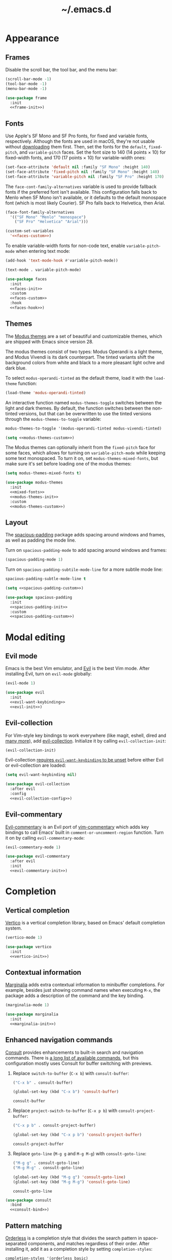 #+title: ~/.emacs.d

* Appearance

** Frames

Disable the scroll bar, the tool bar, and the menu bar:

#+headers: :noweb-ref frame-init
#+begin_src emacs-lisp
  (scroll-bar-mode -1)
  (tool-bar-mode -1)
  (menu-bar-mode -1)
#+end_src

#+RESULTS:

#+headers: :exports none
#+headers: :noweb yes
#+headers: :tangle default.el
#+begin_src emacs-lisp
  (use-package frame
    :init
    <<frame-init>>)
#+end_src

** Fonts

Use Apple's SF Mono and SF Pro fonts, for fixed and variable fonts, respectively.
Although the fonts are used in macOS, they're not usable without [[https://developer.apple.com/fonts/][downloading]] them first.
Then, set the fonts for the =default=, =fixed-pitch=, and =variable-pitch= faces.
Set the font size to 140 (14 points × 10) for fixed-width fonts, and 170 (17 points × 10) for variable-width ones:

#+headers: :noweb-ref faces-init
#+begin_src emacs-lisp
  (set-face-attribute 'default nil :family "SF Mono" :height 140)
  (set-face-attribute 'fixed-pitch nil :family "SF Mono" :height 140)
  (set-face-attribute 'variable-pitch nil :family "SF Pro" :height 170)
#+end_src

#+RESULTS:

The =face-cont-family-alternatives= variable is used to provide fallback fonts if the preferred font isn't available.
This configuration falls back to Menlo when SF Mono isn't available, or it defaults to the default monospace font (which is most likely Courier).
SF Pro falls back to Helvetica, then Arial.

#+headers: :eval no
#+headers: :exports none
#+headers: :noweb-ref faces-custom
#+begin_src emacs-lisp
  (face-font-family-alternatives
    '(("SF Mono" "Menlo" "monospace")
      ("SF Pro" "Helvetica" "Arial")))
#+end_src

#+headers: :noweb yes
#+headers: :noweb-prefix no
#+begin_src emacs-lisp
  (custom-set-variables
    '<<faces-custom>>)
#+end_src

#+RESULTS:

To enable variable-width fonts for non-code text, enable =variable-pitch-mode= when entering text mode:

#+begin_src emacs-lisp
  (add-hook 'text-mode-hook #'variable-pitch-mode))
#+end_src

#+headers: :eval no
#+headers: :exports none
#+headers: :noweb-ref faces-hook
#+begin_src emacs-lisp
  (text-mode . variable-pitch-mode)
#+end_src

#+headers: :exports none
#+headers: :noweb yes
#+headers: :tangle default.el
#+begin_src emacs-lisp
  (use-package faces
    :init
    <<faces-init>>
    :custom
    <<faces-custom>>
    :hook
    <<faces-hook>>)
#+end_src

#+RESULTS:
| variable-pitch-mode | text-mode-hook-identify |

** Themes

The [[https://protesilaos.com/emacs/modus-themes][Modus themes]] are a set of beautiful and customizable themes, which are shipped with Emacs since version 28.

The modus themes consist of two types: Modus Operandi is a light theme, and Modus Vivendi is its dark counterpart.
The tinted variants shift the background colors from white and black to a more pleasant light ochre and dark blue.

To select =modus-operandi-tinted= as the default theme, load it with the ~load-theme~ function:

#+headers: :noweb-ref modus-themes-init
#+begin_src emacs-lisp
  (load-theme 'modus-operandi-tinted)
#+end_src

#+RESULTS:
: t

An interactive function named ~modus-themes-toggle~ switches between the light and dark themes.
By default, the function switches between the non-tinted versions, but that can be overwritten to use the tinted versions through the =modus-themes-to-toggle= variable:

#+headers: :exports none
#+headers: :noweb-ref modus-themes-custom
#+begin_src emacs-lisp
  modus-themes-to-toggle '(modus-operandi-tinted modus-vivendi-tinted)
#+end_src

#+headers: :noweb yes
#+headers: :noweb-prefix no
#+begin_src emacs-lisp
  (setq <<modus-themes-custom>>)
#+end_src

#+RESULTS:
| modus-operandi-tinted | modus-vivendi-tinted |

The Modus themes can optionally inherit from the =fixed-pitch= face for some faces, which allows for turning on =variable-pitch-mode= while keeping some text monospaced.
To turn it on, set =modus-themes-mixed-fonts=, but make sure it's set before loading one of the modus themes:

#+headers: :noweb-ref mixed-fonts
#+begin_src emacs-lisp
  (setq modus-themes-mixed-fonts t)
#+end_src

#+headers: :exports none
#+headers: :noweb yes
#+headers: :tangle default.el
#+begin_src emacs-lisp
  (use-package modus-themes
    :init
    <<mixed-fonts>>
    <<modus-themes-init>>
    :custom
    <<modus-themes-custom>>)
#+end_src

#+RESULTS:

** Layout

The [[https://protesilaos.com/emacs/spacious-padding][spacious-padding]] package adds spacing around windows and frames, as well as padding the mode line.

Turn on =spacious-padding-mode= to add spacing around windows and frames:

#+headers: :noweb-ref spacious-padding-init
#+begin_src emacs-lisp
  (spacious-padding-mode 1)
#+end_src

Turn on  =spacious-padding-subtile-mode-line= for a more subtile mode line:

#+headers: :exports none
#+headers: :noweb-ref spacious-padding-custom
#+begin_src emacs-lisp
  spacious-padding-subtle-mode-line t
#+end_src

#+headers: :noweb yes
#+begin_src emacs-lisp
  (setq <<spacious-padding-custom>>)
#+end_src

#+headers: :exports none
#+headers: :noweb yes
#+headers: :tangle default.el
#+begin_src emacs-lisp
  (use-package spacious-padding
    :init
    <<spacious-padding-init>>
    :custom
    <<spacious-padding-custom>>)
#+end_src

#+RESULTS:

* Modal editing

** Evil mode

Emacs is the best Vim emulator, and [[https://github.com/emacs-evil/evil][Evil]] is the best Vim mode.
After installing Evil, turn on =evil-mode= globally:

#+headers: :noweb-ref evil-init
#+begin_src emacs-lisp
  (evil-mode 1)
#+end_src

#+RESULTS:
: t

#+headers: :exports none
#+headers: :noweb yes
#+headers: :tangle default.el
#+begin_src emacs-lisp
  (use-package evil
    :init
    <<evil-want-keybinding>>
    <<evil-init>>)
#+end_src

#+RESULTS:

** Evil-collection

For Vim-style key bindings to work everywhere (like magit, eshell, dired and [[https://github.com/emacs-evil/evil-collection/tree/master/modes][many more]]), add [[https://github.com/emacs-evil/evil-collection][evil-collection]].
Initialize it by calling ~evil-collection-init~:

#+headers: :noweb-ref evil-collection-config
#+begin_src emacs-lisp
  (evil-collection-init)
#+end_src

#+RESULTS:

Evil-collection [[https://github.com/emacs-evil/evil-collection/issues/60][requires =evil-want-keybinding= to be unset]] before either Evil or evil-collection are loaded:

#+headers: :noweb-ref evil-want-keybinding
#+begin_src emacs-lisp
  (setq evil-want-keybinding nil)
#+end_src

#+headers: :exports none
#+headers: :noweb yes
#+headers: :tangle default.el
#+begin_src emacs-lisp
  (use-package evil-collection
    :after evil
    :config
    <<evil-collection-config>>)
#+end_src

#+RESULTS:
: t

** Evil-commentary

[[https://github.com/linktohack/evil-commentary][Evil-commentary]] is an Evil port of [[https://github.com/tpope/vim-commentary][vim-commentary]] which adds key bindings to call Emacs’ built in ~comment-or-uncomment-region~ function.
Turn it on by calling ~evil-commentary-mode~:

#+headers: :noweb-ref evil-commentary-init
#+begin_src emacs-lisp
  (evil-commentary-mode 1)
#+end_src

#+RESULTS:
: t

#+headers: :exports none
#+headers: :noweb yes
#+headers: :tangle default.el
#+begin_src emacs-lisp
  (use-package evil-commentary
    :after evil
    :init
    <<evil-commentary-init>>)
#+end_src

* Completion

** Vertical completion

[[https://github.com/minad/vertico][Vertico]] is a vertical completion library, based on Emacs' default completion system.

#+headers: :noweb-ref vertico-init
#+begin_src emacs-lisp
  (vertico-mode 1)
#+end_src

#+RESULTS:
: t

#+headers: :exports none
#+headers: :noweb yes
#+headers: :tangle default.el
#+begin_src emacs-lisp
  (use-package vertico
    :init
    <<vertico-init>>)
#+end_src

#+RESULTS:

** Contextual information

[[https://github.com/minad/marginalia][Marginalia]] adds extra contextual information to minibuffer completions.
For example, besides just showing command names when executing =M-x=, the package adds a description of the command and the key binding.

#+headers: :noweb-ref marginalia-init
#+begin_src emacs-lisp
  (marginalia-mode 1)
#+end_src

#+RESULTS:
: t

#+headers: :exports none
#+headers: :noweb yes
#+headers: :tangle default.el
#+begin_src emacs-lisp
  (use-package marginalia
    :init
    <<marginalia-init>>)
#+end_src

#+RESULTS:
: t

** Enhanced navigation commands

[[https://github.com/minad/consult][Consult]] provides enhancements to built-in search and navigation commands.
There is [[https://github.com/minad/consult?tab=readme-ov-file#available-commands][a long list of available commands]], but this configuration mostly uses Consult for buffer switching with previews.

1. Replace ~switch-to-buffer~ (=C-x b=) with ~consult-buffer~:

  #+headers: :exports none
  #+headers: :noweb-ref consult-bind
  #+begin_src emacs-lisp
    ("C-x b" . consult-buffer)
  #+end_src

  #+begin_src emacs-lisp
    (global-set-key (kbd "C-x b") 'consult-buffer)
  #+end_src

  #+RESULTS:
  : consult-buffer

2. Replace ~project-switch-to-buffer~ (=C-x p b=) with ~consult-project-buffer~:

  #+headers: :exports none
  #+headers: :noweb-ref consult-bind
  #+begin_src emacs-lisp
    ("C-x p b" . consult-project-buffer)
  #+end_src

  #+begin_src emacs-lisp
    (global-set-key (kbd "C-x p b") 'consult-project-buffer)
  #+end_src

  #+RESULTS:
  : consult-project-buffer

3. Replace ~goto-line~ (=M-g g= and =M-g M-g=) with ~consult-goto-line~:

  #+headers: :exports none
  #+headers: :noweb-ref consult-bind
  #+begin_src emacs-lisp
    ("M-g g" . consult-goto-line)
    ("M-g M-g" . consult-goto-line)
  #+end_src

  #+begin_src emacs-lisp
    (global-set-key (kbd "M-g g") 'consult-goto-line)
    (global-set-key (kbd "M-g M-g") 'consult-goto-line)
  #+end_src

  #+RESULTS:
  : consult-goto-line

#+headers: :exports none
#+headers: :noweb yes
#+headers: :tangle default.el
#+begin_src emacs-lisp
  (use-package consult
    :bind
    <<consult-bind>>)
#+end_src

#+RESULTS:
: t

** Pattern matching

[[https://github.com/oantolin/orderless][Orderless]] is a completion style that divides the search pattern in space-separated components, and matches regardless of their order.
After installing it, add it as a completion style by setting =completion-styles=:

#+headers: :exports none
#+headers: :noweb-ref orderless-custom
#+begin_src emacs-lisp
  completion-styles '(orderless basic)
#+end_src

#+headers: :noweb yes
#+begin_src emacs-lisp
  (setq <<orderless-custom>>)
#+end_src

#+headers: :exports none
#+headers: :noweb yes
#+headers: :tangle default.el
#+begin_src emacs-lisp
  (use-package orderless
    :custom
    <<orderless-custom>>)
#+end_src

** Minibuffer actions

[[https://github.com/oantolin/embark][Embark]] adds actions to minibuffer results.
For example, when switching buffers with =switch-to-buffer= or =consult-buffer=, pressing =C-.= opens Embark's list of key bindings.
From there, you can act on results in the minibuffer.
In this exampke, pressing =k= kills the currently selected buffer.

#+headers: :exports none
#+headers: :noweb-ref embark-bind
#+begin_src emacs-lisp
  ("C-." . embark-act)
#+end_src

#+begin_src emacs-lisp
  (global-set-key (kbd "C-.") 'embark-act)
#+end_src

#+RESULTS:
: embark-act

#+headers: :exports none
#+headers: :noweb yes
#+headers: :tangle default.el
#+begin_src emacs-lisp
  (use-package embark
    :bind
    <<embark-bind>>)
#+end_src

#+RESULTS:
: embark-act

** Minibuffer history

Emacs' =savehist= feature saves minibuffer history to =~/emacs.d/history=.
The history is then used to order vertical completion suggestions.

#+headers: :noweb-ref savehist-init
#+begin_src emacs-lisp
  (savehist-mode 1)
#+end_src

#+RESULTS:
: t

#+headers: :exports none
#+headers: :noweb yes
#+headers: :tangle default.el
#+begin_src emacs-lisp
  (use-package savehist
    :init
    <<savehist-init>>)
#+end_src

#+RESULTS:

* Development

** Major modes

The [[https://github.com/renzmann/treesit-auto][treesit-auto]] package automatically installs and uses the tree-sitter equivalent of installed major modes.
For example, it automatically installs and uses =rust-ts-mode= when a Rust file is opened and =rust-mode= is installed.

To turn it on globally, enable =global-treesit-auto-mode=:

#+headers: :noweb-ref treesit-auto-config
#+begin_src emacs-lisp
  (global-treesit-auto-mode 1)
#+end_src

#+RESULTS:
: t

To automatically install missing major modes, enable =treesit-auto-install=.
To have the package prompt before installing, set the variable to ='prompt=:

#+headers: :eval no
#+headers: :exports none
#+headers: :noweb-ref treesit-auto-custom
#+begin_src emacs-lisp
  (treesit-auto-install 'prompt)
#+end_src

#+headers: :noweb yes
#+headers: :noweb-prefix no
#+begin_src emacs-lisp
  (custom-set-variables
    '<<treesit-auto-custom>>)
#+end_src

#+RESULTS:

#+headers: :exports none
#+headers: :noweb yes
#+headers: :tangle default.el
#+begin_src emacs-lisp
  (use-package treesit-auto
    :config
    <<treesit-auto-config>>
    :custom
    <<treesit-auto-custom>>)
#+end_src

#+RESULTS:
: t

** Environments

Programming environments set up with [[https://nixos.org][Nix]] and [[https://direnv.net][direnv]] alter the environment and available programs based on the current directory.
To provide access to programs on a per-directory level, use the [[https://github.com/wbolster/emacs-direnv][Emacs direnv package]]:

#+headers: :eval no
#+headers: :noweb-ref direnv-init
#+begin_src emacs-lisp
  (direnv-mode 1)
#+end_src

#+headers: :exports none
#+headers: :noweb yes
#+headers: :tangle default.el
#+begin_src emacs-lisp
  (use-package direnv
    :init
    <<direnv-init>>)
#+end_src

#+RESULTS:

** Language servers

Eglot is Emacs' built-in Language Server Protocol client.
Language servers are added through the =eglot-server-programs= variable:

#+headers: :noweb-ref eglot-config
#+begin_src emacs-lisp
  (add-to-list 'eglot-server-programs '((rust-ts-mode rust-mode) "rust-analyzer"))
#+end_src

#+RESULTS:
#+begin_example
(((rust-ts-mode rust-mode) rust-analyzer) (rust-mode rust-analyzer) ((rust-ts-mode rust-mode) . #[256 \300\301\211:\203" @\262<\203 \202 CB\262A\262\202 \211\237\266\203\302\203V \303\304"\305\301"\211A\203N \306\307\310\303\311"\301\312\301\211@@&\313#A\207\211@A\206U \301\207\301\211\211\312\301\211:\203\226 @\262\211A\262\242\262\314\312"\262\203\207 B\262\301\211\262\202\210 \312\203\226 A\262\301\262\202] \203\243 	!\266\301\207\207 [(rust-analyzer rls) nil #[257 \300\301\302\303\304#"\207 [error None of '%s' are valid executables mapconcat car , ] 7

(fn LISTIFIED)] mapcar #[257 \300@\301"\211\205 @ABB\207 [eglot--executable-find t] 5

(fn A)] remove assoc completing-read [eglot] More than one server executable available:  car t equal eglot--executable-find] 14

(fn &optional INTERACTIVE)]) ((cmake-mode cmake-ts-mode) cmake-language-server) (vimrc-mode vim-language-server --stdio) ((python-mode python-ts-mode) . #[256 \300\301\211:\203" @\262<\203 \202 CB\262A\262\202 \211\237\266\203\302\203V \303\304"\305\301"\211A\203N \306\307\310\303\311"\301\312\301\211@@&\313#A\207\211@A\206U \301\207\301\211\211\312\301\211:\203\226 @\262\211A\262\242\262\314\312"\262\203\207 B\262\301\211\262\202\210 \312\203\226 A\262\301\262\202] \203\243 	!\266\301\207\207 [(pylsp pyls (pyright-langserver --stdio) jedi-language-server ruff-lsp) nil #[257 \300\301\302\303\304#"\207 [error None of '%s' are valid executables mapconcat car , ] 7

(fn LISTIFIED)] mapcar #[257 \300@\301"\211\205 @ABB\207 [eglot--executable-find t] 5

(fn A)] remove assoc completing-read [eglot] More than one server executable available:  car t equal eglot--executable-find] 14

(fn &optional INTERACTIVE)]) ((js-json-mode json-mode json-ts-mode) . #[256 \300\301\211:\203" @\262<\203 \202 CB\262A\262\202 \211\237\266\203\302\203V \303\304"\305\301"\211A\203N \306\307\310\303\311"\301\312\301\211@@&\313#A\207\211@A\206U \301\207\301\211\211\312\301\211:\203\226 @\262\211A\262\242\262\314\312"\262\203\207 B\262\301\211\262\202\210 \312\203\226 A\262\301\262\202] \203\243 	!\266\301\207\207 [((vscode-json-language-server --stdio) (vscode-json-languageserver --stdio) (json-languageserver --stdio)) nil #[257 \300\301\302\303\304#"\207 [error None of '%s' are valid executables mapconcat car , ] 7

(fn LISTIFIED)] mapcar #[257 \300@\301"\211\205 @ABB\207 [eglot--executable-find t] 5

(fn A)] remove assoc completing-read [eglot] More than one server executable available:  car t equal eglot--executable-find] 14

(fn &optional INTERACTIVE)]) (((js-mode :language-id javascript) (js-ts-mode :language-id javascript) (tsx-ts-mode :language-id typescriptreact) (typescript-ts-mode :language-id typescript) (typescript-mode :language-id typescript)) typescript-language-server --stdio) ((bash-ts-mode sh-mode) bash-language-server start) ((php-mode phps-mode) . #[256 \300\301\211:\203" @\262<\203 \202 CB\262A\262\202 \211\237\266\203\302\203V \303\304"\305\301"\211A\203N \306\307\310\303\311"\301\312\301\211@@&\313#A\207\211@A\206U \301\207\301\211\211\312\301\211:\203\226 @\262\211A\262\242\262\314\312"\262\203\207 B\262\301\211\262\202\210 \312\203\226 A\262\301\262\202] \203\243 	!\266\301\207\207 [((phpactor language-server) (php vendor/felixfbecker/language-server/bin/php-language-server.php)) nil #[257 \300\301\302\303\304#"\207 [error None of '%s' are valid executables mapconcat car , ] 7

(fn LISTIFIED)] mapcar #[257 \300@\301"\211\205 @ABB\207 [eglot--executable-find t] 5

(fn A)] remove assoc completing-read [eglot] More than one server executable available:  car t equal eglot--executable-find] 14

(fn &optional INTERACTIVE)]) ((c-mode c-ts-mode c++-mode c++-ts-mode) . #[256 \300\301\211:\203" @\262<\203 \202 CB\262A\262\202 \211\237\266\203\302\203V \303\304"\305\301"\211A\203N \306\307\310\303\311"\301\312\301\211@@&\313#A\207\211@A\206U \301\207\301\211\211\312\301\211:\203\226 @\262\211A\262\242\262\314\312"\262\203\207 B\262\301\211\262\202\210 \312\203\226 A\262\301\262\202] \203\243 	!\266\301\207\207 [(clangd ccls) nil #[257 \300\301\302\303\304#"\207 [error None of '%s' are valid executables mapconcat car , ] 7

(fn LISTIFIED)] mapcar #[257 \300@\301"\211\205 @ABB\207 [eglot--executable-find t] 5

(fn A)] remove assoc completing-read [eglot] More than one server executable available:  car t equal eglot--executable-find] 14

(fn &optional INTERACTIVE)]) (((caml-mode :language-id ocaml) (tuareg-mode :language-id ocaml) reason-mode) ocamllsp) ((ruby-mode ruby-ts-mode) solargraph socket --port :autoport) (haskell-mode haskell-language-server-wrapper --lsp) (elm-mode elm-language-server) (mint-mode mint ls) (kotlin-mode kotlin-language-server) ((go-mode go-dot-mod-mode go-dot-work-mode go-ts-mode go-mod-ts-mode) gopls) ((R-mode ess-r-mode) R --slave -e languageserver::run()) ((java-mode java-ts-mode) jdtls) ((dart-mode dart-ts-mode) dart language-server --client-id emacs.eglot-dart) (elixir-mode language_server.sh) (ada-mode ada_language_server) (scala-mode . #[256 \300\301\211:\203" @\262<\203 \202 CB\262A\262\202 \211\237\266\203\302\203V \303\304"\305\301"\211A\203N \306\307\310\303\311"\301\312\301\211@@&\313#A\207\211@A\206U \301\207\301\211\211\312\301\211:\203\226 @\262\211A\262\242\262\314\312"\262\203\207 B\262\301\211\262\202\210 \312\203\226 A\262\301\262\202] \203\243 	!\266\301\207\207 [(metals metals-emacs) nil #[257 \300\301\302\303\304#"\207 [error None of '%s' are valid executables mapconcat car , ] 7

(fn LISTIFIED)] mapcar #[257 \300@\301"\211\205 @ABB\207 [eglot--executable-find t] 5

(fn A)] remove assoc completing-read [eglot] More than one server executable available:  car t equal eglot--executable-find] 14

(fn &optional INTERACTIVE)]) (racket-mode racket -l racket-langserver) ((tex-mode context-mode texinfo-mode bibtex-mode) . #[256 \300\301\211:\203" @\262<\203 \202 CB\262A\262\202 \211\237\266\203\302\203V \303\304"\305\301"\211A\203N \306\307\310\303\311"\301\312\301\211@@&\313#A\207\211@A\206U \301\207\301\211\211\312\301\211:\203\226 @\262\211A\262\242\262\314\312"\262\203\207 B\262\301\211\262\202\210 \312\203\226 A\262\301\262\202] \203\243 	!\266\301\207\207 [(digestif texlab) nil #[257 \300\301\302\303\304#"\207 [error None of '%s' are valid executables mapconcat car , ] 7

(fn LISTIFIED)] mapcar #[257 \300@\301"\211\205 @ABB\207 [eglot--executable-find t] 5

(fn A)] remove assoc completing-read [eglot] More than one server executable available:  car t equal eglot--executable-find] 14

(fn &optional INTERACTIVE)]) (erlang-mode erlang_ls --transport stdio) ((yaml-ts-mode yaml-mode) yaml-language-server --stdio) (nix-mode . #[256 \300\301\211:\203" @\262<\203 \202 CB\262A\262\202 \211\237\266\203\302\203V \303\304"\305\301"\211A\203N \306\307\310\303\311"\301\312\301\211@@&\313#A\207\211@A\206U \301\207\301\211\211\312\301\211:\203\226 @\262\211A\262\242\262\314\312"\262\203\207 B\262\301\211\262\202\210 \312\203\226 A\262\301\262\202] \203\243 	!\266\301\207\207 [(nil rnix-lsp nixd) nil #[257 \300\301\302\303\304#"\207 [error None of '%s' are valid executables mapconcat car , ] 7

(fn LISTIFIED)] mapcar #[257 \300@\301"\211\205 @ABB\207 [eglot--executable-find t] 5

(fn A)] remove assoc completing-read [eglot] More than one server executable available:  car t equal eglot--executable-find] 14

(fn &optional INTERACTIVE)]) (gdscript-mode localhost 6008) ((fortran-mode f90-mode) fortls) (futhark-mode futhark lsp) (lua-mode . #[256 \300\301\211:\203" @\262<\203 \202 CB\262A\262\202 \211\237\266\203\302\203V \303\304"\305\301"\211A\203N \306\307\310\303\311"\301\312\301\211@@&\313#A\207\211@A\206U \301\207\301\211\211\312\301\211:\203\226 @\262\211A\262\242\262\314\312"\262\203\207 B\262\301\211\262\202\210 \312\203\226 A\262\301\262\202] \203\243 	!\266\301\207\207 [(lua-language-server lua-lsp) nil #[257 \300\301\302\303\304#"\207 [error None of '%s' are valid executables mapconcat car , ] 7

(fn LISTIFIED)] mapcar #[257 \300@\301"\211\205 @ABB\207 [eglot--executable-find t] 5

(fn A)] remove assoc completing-read [eglot] More than one server executable available:  car t equal eglot--executable-find] 14

(fn &optional INTERACTIVE)]) (zig-mode zls) ((css-mode css-ts-mode) . #[256 \300\301\211:\203" @\262<\203 \202 CB\262A\262\202 \211\237\266\203\302\203V \303\304"\305\301"\211A\203N \306\307\310\303\311"\301\312\301\211@@&\313#A\207\211@A\206U \301\207\301\211\211\312\301\211:\203\226 @\262\211A\262\242\262\314\312"\262\203\207 B\262\301\211\262\202\210 \312\203\226 A\262\301\262\202] \203\243 	!\266\301\207\207 [((vscode-css-language-server --stdio) (css-languageserver --stdio)) nil #[257 \300\301\302\303\304#"\207 [error None of '%s' are valid executables mapconcat car , ] 7

(fn LISTIFIED)] mapcar #[257 \300@\301"\211\205 @ABB\207 [eglot--executable-find t] 5

(fn A)] remove assoc completing-read [eglot] More than one server executable available:  car t equal eglot--executable-find] 14

(fn &optional INTERACTIVE)]) (html-mode . #[256 \300\301\211:\203" @\262<\203 \202 CB\262A\262\202 \211\237\266\203\302\203V \303\304"\305\301"\211A\203N \306\307\310\303\311"\301\312\301\211@@&\313#A\207\211@A\206U \301\207\301\211\211\312\301\211:\203\226 @\262\211A\262\242\262\314\312"\262\203\207 B\262\301\211\262\202\210 \312\203\226 A\262\301\262\202] \203\243 	!\266\301\207\207 [((vscode-html-language-server --stdio) (html-languageserver --stdio)) nil #[257 \300\301\302\303\304#"\207 [error None of '%s' are valid executables mapconcat car , ] 7

(fn LISTIFIED)] mapcar #[257 \300@\301"\211\205 @ABB\207 [eglot--executable-find t] 5

(fn A)] remove assoc completing-read [eglot] More than one server executable available:  car t equal eglot--executable-find] 14

(fn &optional INTERACTIVE)]) ((dockerfile-mode dockerfile-ts-mode) docker-langserver --stdio) ((clojure-mode clojurescript-mode clojurec-mode) clojure-lsp) ((csharp-mode csharp-ts-mode) . #[256 \300\301\211:\203" @\262<\203 \202 CB\262A\262\202 \211\237\266\203\302\203V \303\304"\305\301"\211A\203N \306\307\310\303\311"\301\312\301\211@@&\313#A\207\211@A\206U \301\207\301\211\211\312\301\211:\203\226 @\262\211A\262\242\262\314\312"\262\203\207 B\262\301\211\262\202\210 \312\203\226 A\262\301\262\202] \203\243 	!\266\301\207\207 [((omnisharp -lsp) (csharp-ls)) nil #[257 \300\301\302\303\304#"\207 [error None of '%s' are valid executables mapconcat car , ] 7

(fn LISTIFIED)] mapcar #[257 \300@\301"\211\205 @ABB\207 [eglot--executable-find t] 5

(fn A)] remove assoc completing-read [eglot] More than one server executable available:  car t equal eglot--executable-find] 14

(fn &optional INTERACTIVE)]) (purescript-mode purescript-language-server --stdio) ((perl-mode cperl-mode) perl -MPerl::LanguageServer -e Perl::LanguageServer::run) (markdown-mode . #[256 \300\301\211:\203" @\262<\203 \202 CB\262A\262\202 \211\237\266\203\302\203V \303\304"\305\301"\211A\203N \306\307\310\303\311"\301\312\301\211@@&\313#A\207\211@A\206U \301\207\301\211\211\312\301\211:\203\226 @\262\211A\262\242\262\314\312"\262\203\207 B\262\301\211\262\202\210 \312\203\226 A\262\301\262\202] \203\243 	!\266\301\207\207 [((marksman server) (vscode-markdown-language-server --stdio)) nil #[257 \300\301\302\303\304#"\207 [error None of '%s' are valid executables mapconcat car , ] 7

(fn LISTIFIED)] mapcar #[257 \300@\301"\211\205 @ABB\207 [eglot--executable-find t] 5

(fn A)] remove assoc completing-read [eglot] More than one server executable available:  car t equal eglot--executable-find] 14

(fn &optional INTERACTIVE)]) (graphviz-dot-mode dot-language-server --stdio) (terraform-mode terraform-ls serve) ((uiua-ts-mode uiua-mode) uiua lsp))
#+end_example

Start eglot automatically for Rust files:

#+begin_src emacs-lisp
  (add-hook 'rust-mode #'eglot-ensure))
  (add-hook 'rust-ts-mode #'eglot-ensure))
#+end_src

#+headers: :eval no
#+headers: :exports none
#+headers: :noweb-ref eglot-hook
#+begin_src emacs-lisp
  (rust-mode . eglot-ensure)
  (rust-ts-mode . eglot-ensure)
#+end_src

#+headers: :exports none
#+headers: :noweb yes
#+headers: :tangle default.el
#+begin_src emacs-lisp
  (use-package eglot
    :config
    <<eglot-config>>
    :hook
    <<eglot-hook>>)
#+end_src

* Backups

Emacs automatically generates [[https://www.gnu.org/software/emacs/manual/html_node/emacs/Backup.html][backups]] for files not stored in version control.
Instead of storing them in the files' directories, put everything in =~/.emacs.d/backups=:

#+headers: :exports none
#+headers: :noweb-ref files-custom
#+begin_src emacs-lisp
  backup-directory-alist `(("." . "~/.emacs.d/backups"))
#+end_src

#+headers: :noweb yes
#+headers: :noweb-prefix no
#+begin_src emacs-lisp
  (setq <<files-custom>>)
#+end_src

#+RESULTS:
: ((. . ~/.emacs.d/backups))

#+headers: :exports none
#+headers: :noweb yes
#+headers: :tangle default.el
#+begin_src emacs-lisp
  (use-package files
    :custom
    <<files-custom>>)
#+end_src

#+RESULTS:
